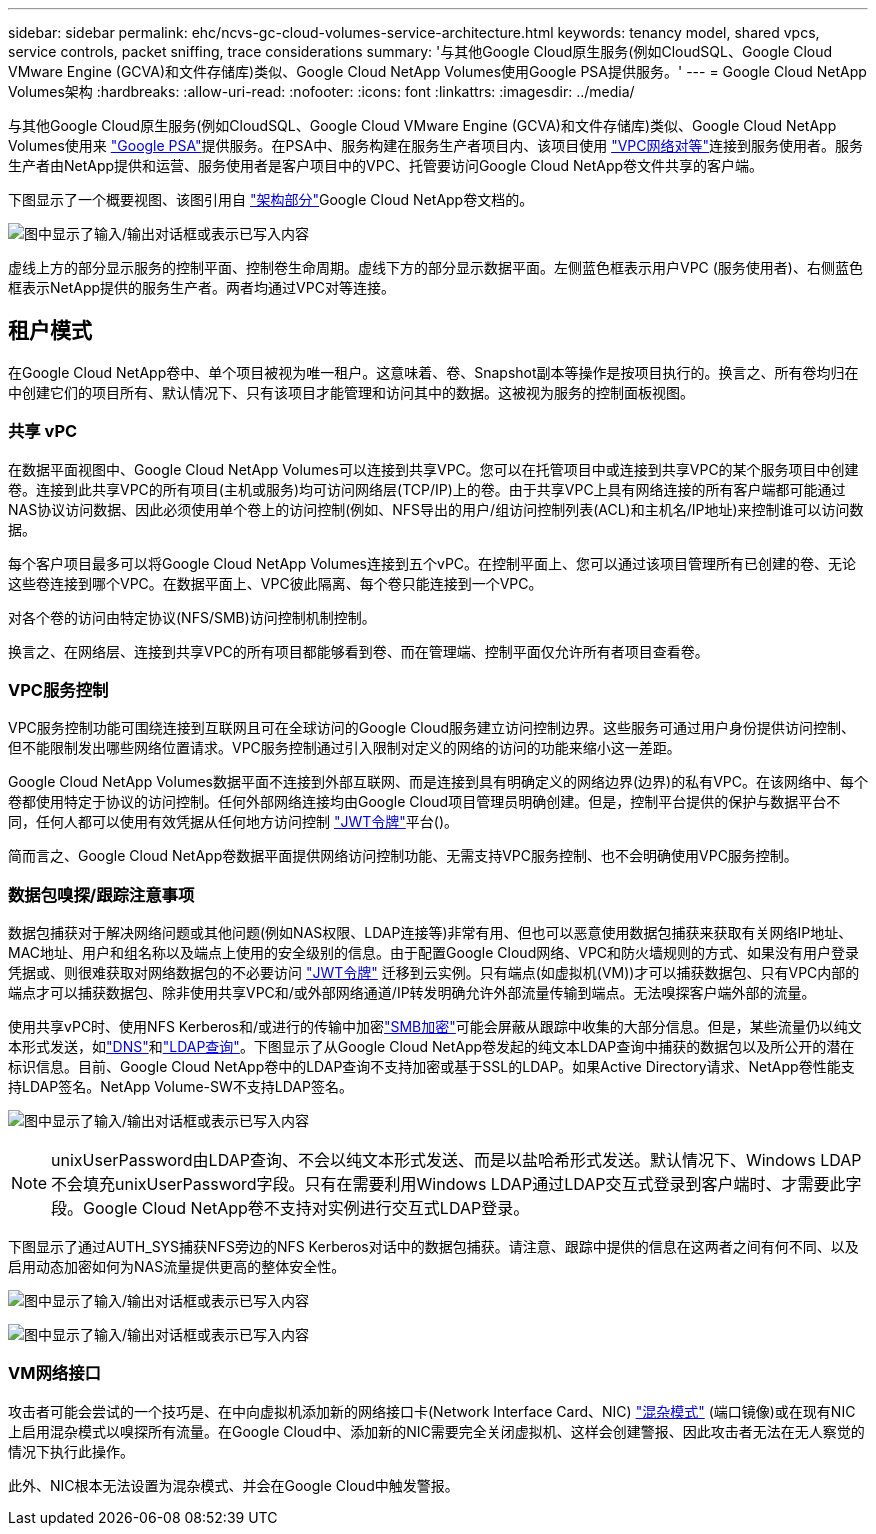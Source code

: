 ---
sidebar: sidebar 
permalink: ehc/ncvs-gc-cloud-volumes-service-architecture.html 
keywords: tenancy model, shared vpcs, service controls, packet sniffing, trace considerations 
summary: '与其他Google Cloud原生服务(例如CloudSQL、Google Cloud VMware Engine (GCVA)和文件存储库)类似、Google Cloud NetApp Volumes使用Google PSA提供服务。' 
---
= Google Cloud NetApp Volumes架构
:hardbreaks:
:allow-uri-read: 
:nofooter: 
:icons: font
:linkattrs: 
:imagesdir: ../media/


[role="lead"]
与其他Google Cloud原生服务(例如CloudSQL、Google Cloud VMware Engine (GCVA)和文件存储库)类似、Google Cloud NetApp Volumes使用来 https://cloud.google.com/vpc/docs/private-services-access?hl=en_US["Google PSA"^]提供服务。在PSA中、服务构建在服务生产者项目内、该项目使用 https://cloud.google.com/vpc/docs/vpc-peering?hl=en_US["VPC网络对等"^]连接到服务使用者。服务生产者由NetApp提供和运营、服务使用者是客户项目中的VPC、托管要访问Google Cloud NetApp卷文件共享的客户端。

下图显示了一个概要视图、该图引用自 https://cloud.google.com/architecture/partners/netapp-cloud-volumes/architecture?hl=en_US["架构部分"^]Google Cloud NetApp卷文档的。

image:ncvs-gc-image1.png["图中显示了输入/输出对话框或表示已写入内容"]

虚线上方的部分显示服务的控制平面、控制卷生命周期。虚线下方的部分显示数据平面。左侧蓝色框表示用户VPC (服务使用者)、右侧蓝色框表示NetApp提供的服务生产者。两者均通过VPC对等连接。



== 租户模式

在Google Cloud NetApp卷中、单个项目被视为唯一租户。这意味着、卷、Snapshot副本等操作是按项目执行的。换言之、所有卷均归在中创建它们的项目所有、默认情况下、只有该项目才能管理和访问其中的数据。这被视为服务的控制面板视图。



=== 共享 vPC

在数据平面视图中、Google Cloud NetApp Volumes可以连接到共享VPC。您可以在托管项目中或连接到共享VPC的某个服务项目中创建卷。连接到此共享VPC的所有项目(主机或服务)均可访问网络层(TCP/IP)上的卷。由于共享VPC上具有网络连接的所有客户端都可能通过NAS协议访问数据、因此必须使用单个卷上的访问控制(例如、NFS导出的用户/组访问控制列表(ACL)和主机名/IP地址)来控制谁可以访问数据。

每个客户项目最多可以将Google Cloud NetApp Volumes连接到五个vPC。在控制平面上、您可以通过该项目管理所有已创建的卷、无论这些卷连接到哪个VPC。在数据平面上、VPC彼此隔离、每个卷只能连接到一个VPC。

对各个卷的访问由特定协议(NFS/SMB)访问控制机制控制。

换言之、在网络层、连接到共享VPC的所有项目都能够看到卷、而在管理端、控制平面仅允许所有者项目查看卷。



=== VPC服务控制

VPC服务控制功能可围绕连接到互联网且可在全球访问的Google Cloud服务建立访问控制边界。这些服务可通过用户身份提供访问控制、但不能限制发出哪些网络位置请求。VPC服务控制通过引入限制对定义的网络的访问的功能来缩小这一差距。

Google Cloud NetApp Volumes数据平面不连接到外部互联网、而是连接到具有明确定义的网络边界(边界)的私有VPC。在该网络中、每个卷都使用特定于协议的访问控制。任何外部网络连接均由Google Cloud项目管理员明确创建。但是，控制平台提供的保护与数据平台不同，任何人都可以使用有效凭据从任何地方访问控制 https://datatracker.ietf.org/doc/html/rfc7519["JWT令牌"^]平台()。

简而言之、Google Cloud NetApp卷数据平面提供网络访问控制功能、无需支持VPC服务控制、也不会明确使用VPC服务控制。



=== 数据包嗅探/跟踪注意事项

数据包捕获对于解决网络问题或其他问题(例如NAS权限、LDAP连接等)非常有用、但也可以恶意使用数据包捕获来获取有关网络IP地址、MAC地址、用户和组名称以及端点上使用的安全级别的信息。由于配置Google Cloud网络、VPC和防火墙规则的方式、如果没有用户登录凭据或、则很难获取对网络数据包的不必要访问 link:ncvs-gc-control-plane-architecture.html#jwt-tokens["JWT令牌"] 迁移到云实例。只有端点(如虚拟机(VM))才可以捕获数据包、只有VPC内部的端点才可以捕获数据包、除非使用共享VPC和/或外部网络通道/IP转发明确允许外部流量传输到端点。无法嗅探客户端外部的流量。

使用共享vPC时、使用NFS Kerberos和/或进行的传输中加密link:ncvs-gc-data-encryption-in-transit.html#smb-encryption["SMB加密"]可能会屏蔽从跟踪中收集的大部分信息。但是，某些流量仍以纯文本形式发送，如link:ncvs-gc-other-nas-infrastructure-service-dependencies.html#dns["DNS"]和link:ncvs-gc-other-nas-infrastructure-service-dependencies.html#ldap-queries["LDAP查询"]。下图显示了从Google Cloud NetApp卷发起的纯文本LDAP查询中捕获的数据包以及所公开的潜在标识信息。目前、Google Cloud NetApp卷中的LDAP查询不支持加密或基于SSL的LDAP。如果Active Directory请求、NetApp卷性能支持LDAP签名。NetApp Volume-SW不支持LDAP签名。

image:ncvs-gc-image2.png["图中显示了输入/输出对话框或表示已写入内容"]


NOTE: unixUserPassword由LDAP查询、不会以纯文本形式发送、而是以盐哈希形式发送。默认情况下、Windows LDAP不会填充unixUserPassword字段。只有在需要利用Windows LDAP通过LDAP交互式登录到客户端时、才需要此字段。Google Cloud NetApp卷不支持对实例进行交互式LDAP登录。

下图显示了通过AUTH_SYS捕获NFS旁边的NFS Kerberos对话中的数据包捕获。请注意、跟踪中提供的信息在这两者之间有何不同、以及启用动态加密如何为NAS流量提供更高的整体安全性。

image:ncvs-gc-image3.png["图中显示了输入/输出对话框或表示已写入内容"]

image:ncvs-gc-image4.png["图中显示了输入/输出对话框或表示已写入内容"]



=== VM网络接口

攻击者可能会尝试的一个技巧是、在中向虚拟机添加新的网络接口卡(Network Interface Card、NIC) https://en.wikipedia.org/wiki/Promiscuous_mode["混杂模式"^] (端口镜像)或在现有NIC上启用混杂模式以嗅探所有流量。在Google Cloud中、添加新的NIC需要完全关闭虚拟机、这样会创建警报、因此攻击者无法在无人察觉的情况下执行此操作。

此外、NIC根本无法设置为混杂模式、并会在Google Cloud中触发警报。
